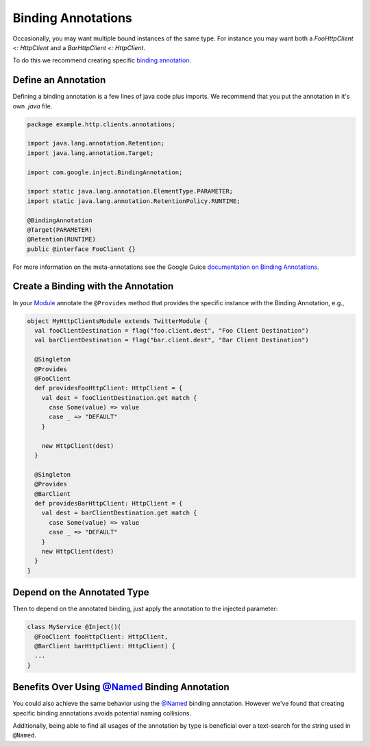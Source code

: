 .. _binding:

Binding Annotations
===================

Occasionally, you may want multiple bound instances of the same type. For instance you may want both a `FooHttpClient <: HttpClient` and a `BarHttpClient <: HttpClient`.

To do this we recommend creating specific `binding annotation <https://github.com/google/guice/wiki/BindingAnnotations>`__.

Define an Annotation
--------------------

Defining a binding annotation is a few lines of java code plus imports.
We recommend that you put the annotation in it's own `.java` file.

.. code:: scala

    package example.http.clients.annotations;

    import java.lang.annotation.Retention;
    import java.lang.annotation.Target;

    import com.google.inject.BindingAnnotation;

    import static java.lang.annotation.ElementType.PARAMETER;
    import static java.lang.annotation.RetentionPolicy.RUNTIME;

    @BindingAnnotation
    @Target(PARAMETER)
    @Retention(RUNTIME)
    public @interface FooClient {}

For more information on the meta-annotations see the Google Guice
`documentation on Binding
Annotations <https://github.com/google/guice/wiki/BindingAnnotations>`__.

Create a Binding with the Annotation
------------------------------------

In your `Module <modules.html>`__ annotate the ``@Provides`` method that provides the specific instance with the Binding Annotation, e.g.,

.. code:: scala

    object MyHttpClientsModule extends TwitterModule {
      val fooClientDestination = flag("foo.client.dest", "Foo Client Destination")
      val barClientDestination = flag("bar.client.dest", "Bar Client Destination")

      @Singleton
      @Provides
      @FooClient
      def providesFooHttpClient: HttpClient = {
        val dest = fooClientDestination.get match {
          case Some(value) => value
          case _ => "DEFAULT"
        }

        new HttpClient(dest)
      }

      @Singleton
      @Provides
      @BarClient
      def providesBarHttpClient: HttpClient = {
        val dest = barClientDestination.get match {
          case Some(value) => value
          case _ => "DEFAULT"
        }
        new HttpClient(dest)
      }
    }


Depend on the Annotated Type
----------------------------

Then to depend on the annotated binding, just apply the annotation to
the injected parameter:

.. code:: scala

    class MyService @Inject()(
      @FooClient fooHttpClient: HttpClient,
      @BarClient barHttpClient: HttpClient) {
      ...
    }


Benefits Over Using `@Named <https://github.com/google/guice/wiki/BindingAnnotations#named>`__ Binding Annotation
---------------------------------------------------------------------------------------------------------------------

You could also achieve the same behavior using the `@Named <https://github.com/google/guice/wiki/BindingAnnotations#named>`__ binding annotation. However we've found that creating specific binding annotations avoids potential naming collisions.

Additionally, being able to find all usages of the annotation by type is beneficial over a text-search for the string used in ``@Named``.